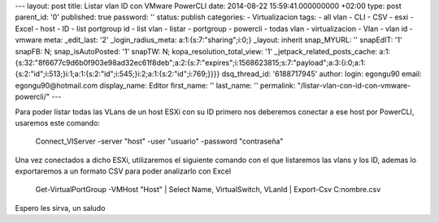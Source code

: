 --- layout: post title: Listar vlan ID con VMware PowerCLI date:
2014-08-22 15:59:41.000000000 +02:00 type: post parent_id: '0'
published: true password: '' status: publish categories: -
Virtualizacion tags: - all vlan - CLI - CSV - esxi - Excel - host - ID -
list portgroup id - list vlan - listar - portgroup - powercli - todas
vlan - virtualizacion - Vlan - vlan id - vmware meta: \_edit_last: '2'
\_login_radius_meta: a:1:{s:7:"sharing";i:0;} \_layout: inherit
snap_MYURL: '' snapEdIT: '1' snapFB: N; snap_isAutoPosted: '1' snapTW:
N; kopa_resolution_total_view: '1' \_jetpack_related_posts_cache:
a:1:{s:32:"8f6677c9d6b0f903e98ad32ec61f8deb";a:2:{s:7:"expires";i:1568623815;s:7:"payload";a:3:{i:0;a:1:{s:2:"id";i:513;}i:1;a:1:{s:2:"id";i:545;}i:2;a:1:{s:2:"id";i:769;}}}}
dsq_thread_id: '6188717945' author: login: egongu90 email:
egongu90@hotmail.com display_name: Editor first_name: '' last_name: ''
permalink: "/listar-vlan-con-id-con-vmware-powercli/" ---

Para poder listar todas las VLans de un host ESXi con su ID primero nos
deberemos conectar a ese host por PowerCLI, usaremos este comando:

   Connect_VIServer -server "host" -user "usuario" -password
   "contraseña"

Una vez conectados a dicho ESXi, utilizaremos el siguiente comando con
el que listaremos las vlans y los ID, ademas lo exportaremos a un
formato CSV para poder analizarlo con Excel

   Get-VirtualPortGroup -VMHost "Host" \| Select Name, VirtualSwitch,
   VLanId \| Export-Csv C:nombre.csv

Espero les sirva, un saludo
